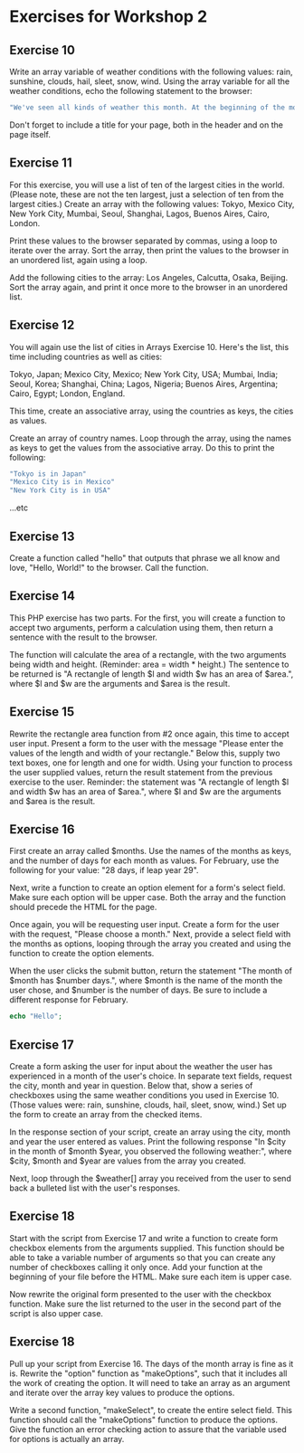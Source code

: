 * Exercises for Workshop 2
** Exercise 10

Write an array variable of weather conditions with the following values: rain, sunshine, clouds, hail, sleet, snow, wind. Using the array variable for all the weather conditions, echo the following statement to the browser:

#+BEGIN_SRC php
"We've seen all kinds of weather this month. At the beginning of the month, we had snow and wind. Then came sunshine with a few clouds and some rain. At least we didn't get any hail or sleet."
#+END_SRC

Don't forget to include a title for your page, both in the header and on the page itself.

** Exercise 11

For this exercise, you will use a list of ten of the largest cities in the world. (Please note, these are not the ten largest, just a selection of ten from the largest cities.) Create an array with the following values: Tokyo, Mexico City, New York City, Mumbai, Seoul, Shanghai, Lagos, Buenos Aires, Cairo, London.

Print these values to the browser separated by commas, using a loop to iterate over the array. Sort the array, then print the values to the browser in an unordered list, again using a loop.

Add the following cities to the array: Los Angeles, Calcutta, Osaka, Beijing. Sort the array again, and print it once more to the browser in an unordered list.

** Exercise 12
You will again use the list of cities in Arrays Exercise 10. Here's the list, this time including countries as well as cities:

Tokyo, Japan; Mexico City, Mexico; New York City, USA; Mumbai, India; Seoul, Korea; Shanghai, China; Lagos, Nigeria; Buenos Aires, Argentina; Cairo, Egypt; London, England.

This time, create an associative array, using the countries as keys, the cities as values.

Create an array of country names. Loop through the array, using the names as keys to get the values from the associative array. Do this to print the following:

#+BEGIN_SRC php
"Tokyo is in Japan"
"Mexico City is in Mexico"
"New York City is in USA"
#+END_SRC

...etc

** Exercise 13

Create a function called "hello" that outputs that phrase we all know and love, "Hello, World!" to the browser. Call the function.

** Exercise 14
This PHP exercise has two parts. For the first, you will create a function to accept two arguments, perform a calculation using them, then return a sentence with the result to the browser.

The function will calculate the area of a rectangle, with the two arguments being width and height. (Reminder: area = width * height.) The sentence to be returned is "A rectangle of length $l and width $w has an area of $area.", where $l and $w are the arguments and $area is the result.

** Exercise 15
Rewrite the rectangle area function from #2 once again, this time to accept user input. Present a form to the user with the message "Please enter the values of the length and width of your rectangle." Below this, supply two text boxes, one for length and one for width. Using your function to process the user supplied values, return the result statement from the previous exercise to the user. Reminder: the statement was "A rectangle of length $l and width $w has an area of $area.", where $l and $w are the arguments and $area is the result.

** Exercise 16
First create an array called $months. Use the names of the months as keys, and the number of days for each month as values. For February, use the following for your value: "28 days, if leap year 29".

Next, write a function to create an option element for a form's select field. Make sure each option will be upper case. Both the array and the function should precede the HTML for the page.

Once again, you will be requesting user input. Create a form for the user with the request, "Please choose a month." Next, provide a select field with the months as options, looping through the array you created and using the function to create the option elements.

When the user clicks the submit button, return the statement "The month of $month has $number days.", where $month is the name of the month the user chose, and $number is the number of days. Be sure to include a different response for February.

#+BEGIN_SRC php
echo "Hello";
#+END_SRC

** Exercise 17
Create a form asking the user for input about the weather the user has experienced in a month of the user's choice. In separate text fields, request the city, month and year in question. Below that, show a series of checkboxes using the same weather conditions you used in Exercise 10. (Those values were: rain, sunshine, clouds, hail, sleet, snow, wind.) Set up the form to create an array from the checked items.

In the response section of your script, create an array using the city, month and year the user entered as values. Print the following response "In $city in the month of $month $year, you observed the following weather:", where $city, $month and $year are values from the array you created.

Next, loop through the $weather[] array you received from the user to send back a bulleted list with the user's responses.

** Exercise 18
Start with the script from Exercise 17 and write a function to create form checkbox elements from the arguments supplied. This function should be able to take a variable number of arguments so that you can create any number of checkboxes calling it only once. Add your function at the beginning of your file before the HTML. Make sure each item is upper case.

Now rewrite the original form presented to the user with the checkbox function. Make sure the list returned to the user in the second part of the script is also upper case.

** Exercise 18
Pull up your script from Exercise 16. The days of the month array is fine as it is. Rewrite the "option" function as "makeOptions", such that it includes all the work of creating the option. It will need to take an array as an argument and iterate over the array key values to produce the options.

Write a second function, "makeSelect", to create the entire select field. This function should call the "makeOptions" function to produce the options. Give the function an error checking action to assure that the variable used for options is actually an array.
